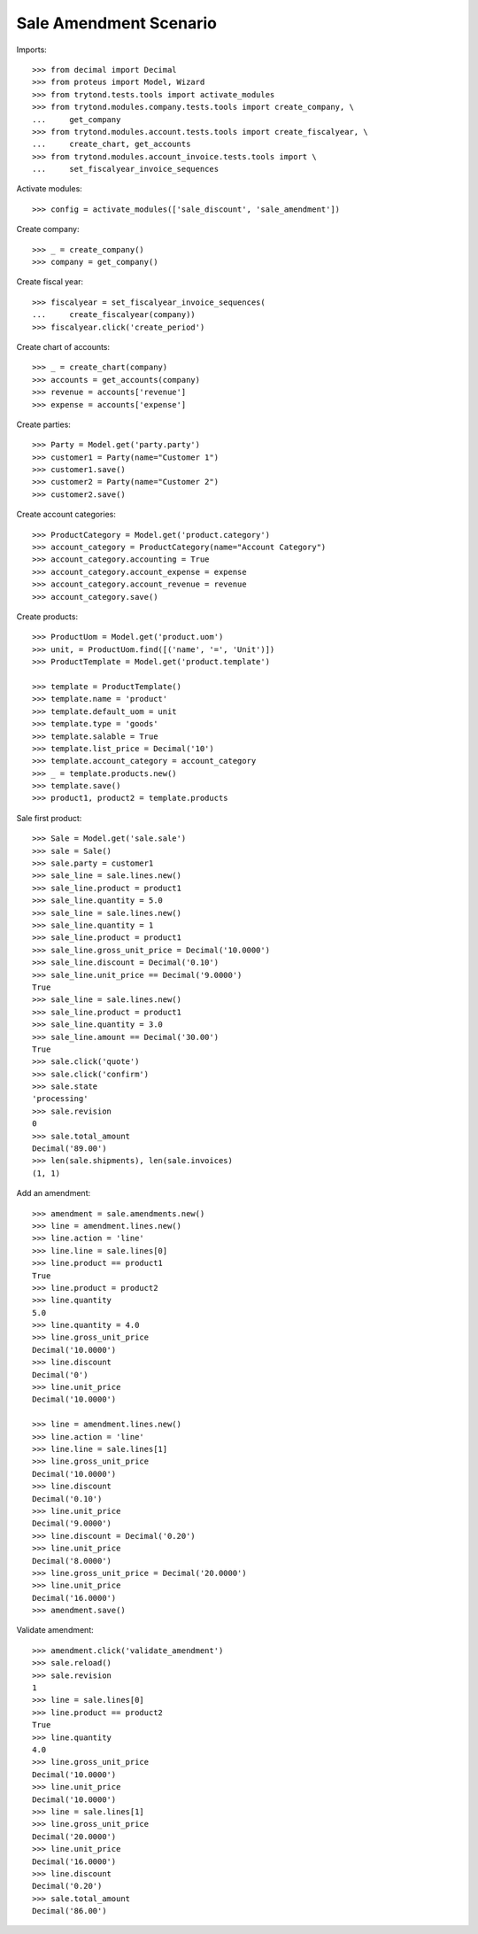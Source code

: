 =======================
Sale Amendment Scenario
=======================

Imports::

    >>> from decimal import Decimal
    >>> from proteus import Model, Wizard
    >>> from trytond.tests.tools import activate_modules
    >>> from trytond.modules.company.tests.tools import create_company, \
    ...     get_company
    >>> from trytond.modules.account.tests.tools import create_fiscalyear, \
    ...     create_chart, get_accounts
    >>> from trytond.modules.account_invoice.tests.tools import \
    ...     set_fiscalyear_invoice_sequences

Activate modules::

    >>> config = activate_modules(['sale_discount', 'sale_amendment'])

Create company::

    >>> _ = create_company()
    >>> company = get_company()

Create fiscal year::

    >>> fiscalyear = set_fiscalyear_invoice_sequences(
    ...     create_fiscalyear(company))
    >>> fiscalyear.click('create_period')

Create chart of accounts::

    >>> _ = create_chart(company)
    >>> accounts = get_accounts(company)
    >>> revenue = accounts['revenue']
    >>> expense = accounts['expense']

Create parties::

    >>> Party = Model.get('party.party')
    >>> customer1 = Party(name="Customer 1")
    >>> customer1.save()
    >>> customer2 = Party(name="Customer 2")
    >>> customer2.save()

Create account categories::

    >>> ProductCategory = Model.get('product.category')
    >>> account_category = ProductCategory(name="Account Category")
    >>> account_category.accounting = True
    >>> account_category.account_expense = expense
    >>> account_category.account_revenue = revenue
    >>> account_category.save()

Create products::

    >>> ProductUom = Model.get('product.uom')
    >>> unit, = ProductUom.find([('name', '=', 'Unit')])
    >>> ProductTemplate = Model.get('product.template')

    >>> template = ProductTemplate()
    >>> template.name = 'product'
    >>> template.default_uom = unit
    >>> template.type = 'goods'
    >>> template.salable = True
    >>> template.list_price = Decimal('10')
    >>> template.account_category = account_category
    >>> _ = template.products.new()
    >>> template.save()
    >>> product1, product2 = template.products

Sale first product::

    >>> Sale = Model.get('sale.sale')
    >>> sale = Sale()
    >>> sale.party = customer1
    >>> sale_line = sale.lines.new()
    >>> sale_line.product = product1
    >>> sale_line.quantity = 5.0
    >>> sale_line = sale.lines.new()
    >>> sale_line.quantity = 1
    >>> sale_line.product = product1
    >>> sale_line.gross_unit_price = Decimal('10.0000')
    >>> sale_line.discount = Decimal('0.10')
    >>> sale_line.unit_price == Decimal('9.0000')
    True
    >>> sale_line = sale.lines.new()
    >>> sale_line.product = product1
    >>> sale_line.quantity = 3.0
    >>> sale_line.amount == Decimal('30.00')
    True
    >>> sale.click('quote')
    >>> sale.click('confirm')
    >>> sale.state
    'processing'
    >>> sale.revision
    0
    >>> sale.total_amount
    Decimal('89.00')
    >>> len(sale.shipments), len(sale.invoices)
    (1, 1)

Add an amendment::

    >>> amendment = sale.amendments.new()
    >>> line = amendment.lines.new()
    >>> line.action = 'line'
    >>> line.line = sale.lines[0]
    >>> line.product == product1
    True
    >>> line.product = product2
    >>> line.quantity
    5.0
    >>> line.quantity = 4.0
    >>> line.gross_unit_price
    Decimal('10.0000')
    >>> line.discount
    Decimal('0')
    >>> line.unit_price
    Decimal('10.0000')

    >>> line = amendment.lines.new()
    >>> line.action = 'line'
    >>> line.line = sale.lines[1]
    >>> line.gross_unit_price
    Decimal('10.0000')
    >>> line.discount
    Decimal('0.10')
    >>> line.unit_price
    Decimal('9.0000')
    >>> line.discount = Decimal('0.20')
    >>> line.unit_price
    Decimal('8.0000')
    >>> line.gross_unit_price = Decimal('20.0000')
    >>> line.unit_price
    Decimal('16.0000')
    >>> amendment.save()

Validate amendment::

    >>> amendment.click('validate_amendment')
    >>> sale.reload()
    >>> sale.revision
    1
    >>> line = sale.lines[0]
    >>> line.product == product2
    True
    >>> line.quantity
    4.0
    >>> line.gross_unit_price
    Decimal('10.0000')
    >>> line.unit_price
    Decimal('10.0000')
    >>> line = sale.lines[1]
    >>> line.gross_unit_price
    Decimal('20.0000')
    >>> line.unit_price
    Decimal('16.0000')
    >>> line.discount
    Decimal('0.20')
    >>> sale.total_amount
    Decimal('86.00')
